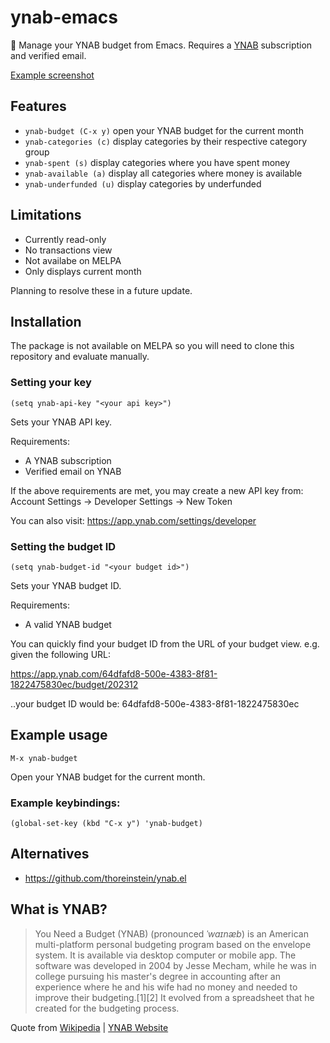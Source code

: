 * ynab-emacs

🌳 Manage your YNAB budget from Emacs. Requires a [[https://www.ynab.com/pricing][YNAB]] subscription and verified email.

[[https://github.com/ben-maclaurin/ynab-mode/blob/main/ynab-mode.png][Example screenshot]]

** Features
- =ynab-budget (C-x y)= open your YNAB budget for the current month
- =ynab-categories (c)= display categories by their respective category group
- =ynab-spent (s)= display categories where you have spent money
- =ynab-available (a)= display all categories where money is available
- =ynab-underfunded (u)= display categories by underfunded  

** Limitations
- Currently read-only
- No transactions view
- Not availabe on MELPA
- Only displays current month

Planning to resolve these in a future update.

** Installation
The package is not available on MELPA so you will need to clone this repository and evaluate manually.

*** Setting your key
=(setq ynab-api-key "<your api key>")=

Sets your YNAB API key.

Requirements:
- A YNAB subscription
- Verified email on YNAB
  
If the above requirements are met, you may create a new API key from: Account Settings -> Developer Settings -> New Token

You can also visit: https://app.ynab.com/settings/developer

*** Setting the budget ID
=(setq ynab-budget-id "<your budget id>")=

Sets your YNAB budget ID.

Requirements:
- A valid YNAB budget

You can quickly find your budget ID from the URL of your budget view. e.g. given the following URL:

https://app.ynab.com/64dfafd8-500e-4383-8f81-1822475830ec/budget/202312

..your budget ID would be: 64dfafd8-500e-4383-8f81-1822475830ec

** Example usage
=M-x ynab-budget=

Open your YNAB budget for the current month.

*** Example keybindings:
=(global-set-key (kbd "C-x y") 'ynab-budget)=

** Alternatives
- https://github.com/thoreinstein/ynab.el

** What is YNAB?

#+BEGIN_QUOTE
You Need a Budget (YNAB) (pronounced /ˈwaɪnæb/) is an American multi-platform personal budgeting program based on the envelope system. It is available via desktop computer or mobile app. The software was developed in 2004 by Jesse Mecham, while he was in college pursuing his master's degree in accounting after an experience where he and his wife had no money and needed to improve their budgeting.[1][2] It evolved from a spreadsheet that he created for the budgeting process.
#+END_QUOTE

Quote from [[https://en.wikipedia.org/wiki/YNAB][Wikipedia]] | [[https://www.ynab.com][YNAB Website]]


